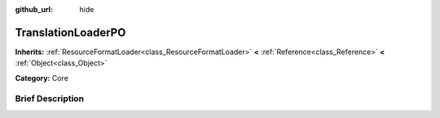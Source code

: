 :github_url: hide

.. Generated automatically by doc/tools/makerst.py in Godot's source tree.
.. DO NOT EDIT THIS FILE, but the TranslationLoaderPO.xml source instead.
.. The source is found in doc/classes or modules/<name>/doc_classes.

.. _class_TranslationLoaderPO:

TranslationLoaderPO
===================

**Inherits:** :ref:`ResourceFormatLoader<class_ResourceFormatLoader>` **<** :ref:`Reference<class_Reference>` **<** :ref:`Object<class_Object>`

**Category:** Core

Brief Description
-----------------



